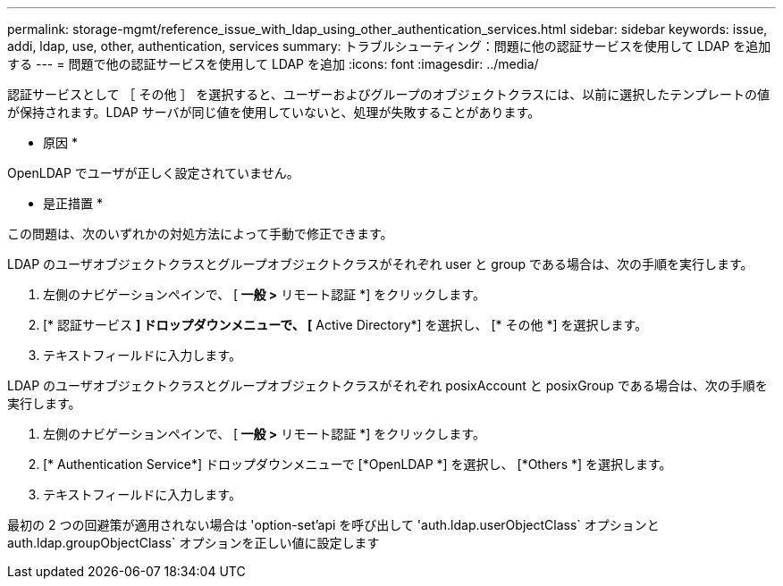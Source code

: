 ---
permalink: storage-mgmt/reference_issue_with_ldap_using_other_authentication_services.html 
sidebar: sidebar 
keywords: issue, addi, ldap, use, other, authentication, services 
summary: トラブルシューティング：問題に他の認証サービスを使用して LDAP を追加する 
---
= 問題で他の認証サービスを使用して LDAP を追加
:icons: font
:imagesdir: ../media/


[role="lead"]
認証サービスとして ［ その他 ］ を選択すると、ユーザーおよびグループのオブジェクトクラスには、以前に選択したテンプレートの値が保持されます。LDAP サーバが同じ値を使用していないと、処理が失敗することがあります。

* 原因 *

OpenLDAP でユーザが正しく設定されていません。

* 是正措置 *

この問題は、次のいずれかの対処方法によって手動で修正できます。

LDAP のユーザオブジェクトクラスとグループオブジェクトクラスがそれぞれ user と group である場合は、次の手順を実行します。

. 左側のナビゲーションペインで、 [** 一般 ***>* リモート認証 *] をクリックします。
. [* 認証サービス *] ドロップダウンメニューで、 [* Active Directory*] を選択し、 [* その他 *] を選択します。
. テキストフィールドに入力します。


LDAP のユーザオブジェクトクラスとグループオブジェクトクラスがそれぞれ posixAccount と posixGroup である場合は、次の手順を実行します。

. 左側のナビゲーションペインで、 [** 一般 ***>* リモート認証 *] をクリックします。
. [* Authentication Service*] ドロップダウンメニューで [*OpenLDAP *] を選択し、 [*Others *] を選択します。
. テキストフィールドに入力します。


最初の 2 つの回避策が適用されない場合は 'option-set'api を呼び出して 'auth.ldap.userObjectClass` オプションと auth.ldap.groupObjectClass` オプションを正しい値に設定します

